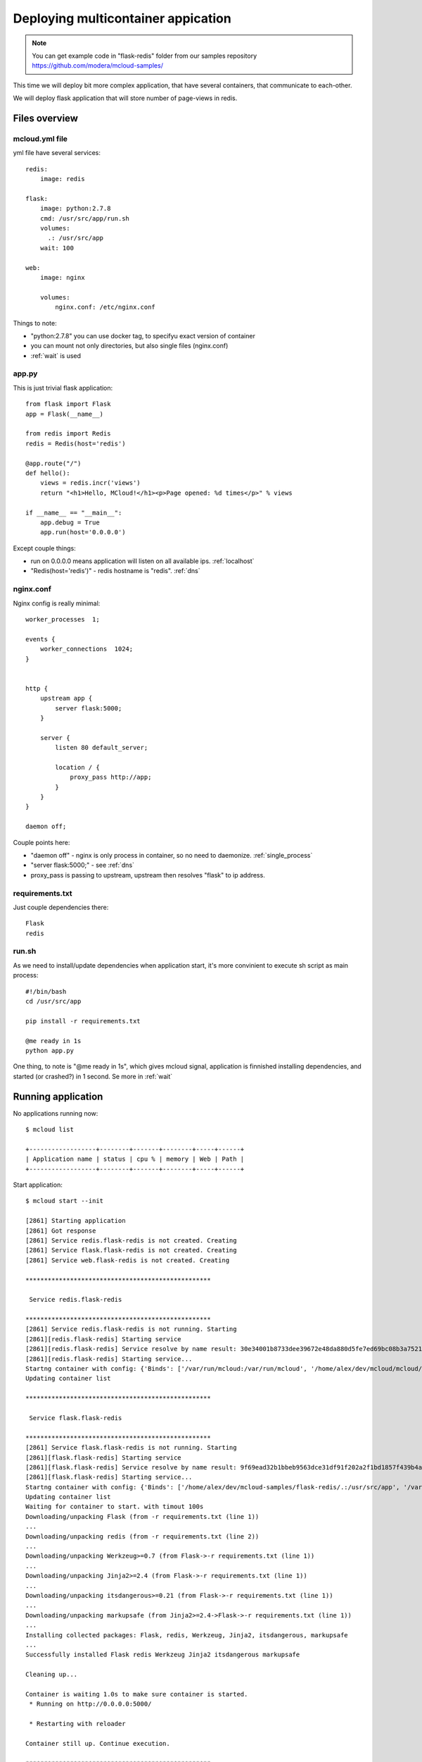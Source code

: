 
===============================================
Deploying multicontainer appication
===============================================


.. note::
    You can get example code in "flask-redis" folder from our samples repository https://github.com/modera/mcloud-samples/


This time we will deploy bit more complex application, that have several containers, that
communicate to each-other.

We will deploy flask application that will store number of page-views in redis.

Files overview
=========================

mcloud.yml file
----------------------

yml file have several services::

    redis:
        image: redis

    flask:
        image: python:2.7.8
        cmd: /usr/src/app/run.sh
        volumes:
          .: /usr/src/app
        wait: 100

    web:
        image: nginx

        volumes:
            nginx.conf: /etc/nginx.conf


Things to note:

- "python:2.7.8" you can use docker tag, to specifyu exact version of container
- you can mount not only directories, but also single files (nginx.conf)
- :ref:`wait` is used

app.py
------------------

This is just trivial flask application::

    from flask import Flask
    app = Flask(__name__)

    from redis import Redis
    redis = Redis(host='redis')

    @app.route("/")
    def hello():
        views = redis.incr('views')
        return "<h1>Hello, MCloud!</h1><p>Page opened: %d times</p>" % views

    if __name__ == "__main__":
        app.debug = True
        app.run(host='0.0.0.0')

Except couple things:

- run on 0.0.0.0 means application will listen on all available ips. :ref:`localhost`
- "Redis(host='redis')" - redis hostname is "redis".  :ref:`dns`

nginx.conf
----------------

Nginx config is really minimal::

    worker_processes  1;

    events {
        worker_connections  1024;
    }


    http {
        upstream app {
            server flask:5000;
        }

        server {
            listen 80 default_server;

            location / {
                proxy_pass http://app;
            }
        }
    }

    daemon off;

Couple points here:

- "daemon off" - nginx is only process in container, so no need to daemonize. :ref:`single_process`
- "server flask:5000;" - see :ref:`dns`
- proxy_pass is passing to upstream, upstream then resolves "flask" to ip address.


requirements.txt
-------------------------------

Just couple dependencies there::

    Flask
    redis

run.sh
-----------------------

As we need to install/update dependencies when application start, it's more convinient to execute sh
script as main process::

    #!/bin/bash
    cd /usr/src/app

    pip install -r requirements.txt

    @me ready in 1s
    python app.py

One thing, to note is "@me ready in 1s", which gives mcloud signal, application is finnished installing dependencies,
and started (or crashed?) in 1 second. Se more in :ref:`wait`

Running application
=======================

No applications running now::

    $ mcloud list

    +------------------+--------+-------+--------+-----+------+
    | Application name | status | cpu % | memory | Web | Path |
    +------------------+--------+-------+--------+-----+------+


Start application::

    $ mcloud start --init

    [2861] Starting application
    [2861] Got response
    [2861] Service redis.flask-redis is not created. Creating
    [2861] Service flask.flask-redis is not created. Creating
    [2861] Service web.flask-redis is not created. Creating

    **************************************************

     Service redis.flask-redis

    **************************************************
    [2861] Service redis.flask-redis is not running. Starting
    [2861][redis.flask-redis] Starting service
    [2861][redis.flask-redis] Service resolve by name result: 30e34001b8733dee39672e48da880d5fe7ed69bc08b3a75218e3f020a8085ad0
    [2861][redis.flask-redis] Starting service...
    Startng container with config: {'Binds': ['/var/run/mcloud:/var/run/mcloud', '/home/alex/dev/mcloud/mcloud/api.py:/usr/bin/@me'], 'DnsSearch': u'flask-redis.mcloud.lh', 'Dns': ['172.17.42.1']}
    Updating container list

    **************************************************

     Service flask.flask-redis

    **************************************************
    [2861] Service flask.flask-redis is not running. Starting
    [2861][flask.flask-redis] Starting service
    [2861][flask.flask-redis] Service resolve by name result: 9f69ead32b1bbeb9563dce31df91f202a2f1bd1857f439b4ad497535f02ac269
    [2861][flask.flask-redis] Starting service...
    Startng container with config: {'Binds': ['/home/alex/dev/mcloud-samples/flask-redis/.:/usr/src/app', '/var/run/mcloud:/var/run/mcloud', '/home/alex/dev/mcloud/mcloud/api.py:/usr/bin/@me'], 'DnsSearch': u'flask-redis.mcloud.lh', 'Dns': ['172.17.42.1']}
    Updating container list
    Waiting for container to start. with timout 100s
    Downloading/unpacking Flask (from -r requirements.txt (line 1))
    ...
    Downloading/unpacking redis (from -r requirements.txt (line 2))
    ...
    Downloading/unpacking Werkzeug>=0.7 (from Flask->-r requirements.txt (line 1))
    ...
    Downloading/unpacking Jinja2>=2.4 (from Flask->-r requirements.txt (line 1))
    ...
    Downloading/unpacking itsdangerous>=0.21 (from Flask->-r requirements.txt (line 1))
    ...
    Downloading/unpacking markupsafe (from Jinja2>=2.4->Flask->-r requirements.txt (line 1))
    ...
    Installing collected packages: Flask, redis, Werkzeug, Jinja2, itsdangerous, markupsafe
    ...
    Successfully installed Flask redis Werkzeug Jinja2 itsdangerous markupsafe

    Cleaning up...

    Container is waiting 1.0s to make sure container is started.
     * Running on http://0.0.0.0:5000/

     * Restarting with reloader

    Container still up. Continue execution.

    **************************************************

     Service web.flask-redis

    **************************************************
    [2861] Service web.flask-redis is not running. Starting
    [2861][web.flask-redis] Starting service
    [2861][web.flask-redis] Service resolve by name result: 66ac5243b38b7822c7005666fa84d56c33e3e04aa76d6270e467a223c35d99ab
    [2861][web.flask-redis] Starting service...
    Startng container with config: {'Binds': ['/home/alex/dev/mcloud-samples/flask-redis/nginx.conf:/etc/nginx.conf', '/var/run/mcloud:/var/run/mcloud', '/home/alex/dev/mcloud/mcloud/api.py:/usr/bin/@me'], 'DnsSearch': u'flask-redis.mcloud.lh', 'Dns': ['172.17.42.1']}
    Updating container list
    result: u'Done.'


Now let's check it's running::

    $ mcloud list

    +------------------+---------+-------+--------+--------------------------------+-------------------------------------------+
    | Application name |  status | cpu % | memory |              Web               |                    Path                   |
    +------------------+---------+-------+--------+--------------------------------+-------------------------------------------+
    |   flask-redis    | RUNNING | 4.20% |  38M   | flask-redis.mcloud.lh -> [web] | /home/alex/dev/mcloud-samples/flask-redis |
    +------------------+---------+-------+--------+--------------------------------+-------------------------------------------+

    $ mcloud status flask-redis

    +-------------------+--------+-------------+-------+--------+-----------------+-------------------------------+
    |    Service name   | status |      ip     | cpu % | memory |     volumes     |          public urls          |
    +-------------------+--------+-------------+-------+--------+-----------------+-------------------------------+
    | redis.flask-redis |   ON   | 172.17.0.54 | 0.46% |   6M   |      /data      |                               |
    +-------------------+--------+-------------+-------+--------+-----------------+-------------------------------+
    | flask.flask-redis |   ON   | 172.17.0.55 | 4.80% |  30M   |   /usr/src/app  |                               |
    +-------------------+--------+-------------+-------+--------+-----------------+-------------------------------+
    |  web.flask-redis  |   ON   | 172.17.0.56 | 0.00% |   2M   | /etc/nginx.conf | http://flask-redis.mcloud.lh/ |
    +-------------------+--------+-------------+-------+--------+-----------------+-------------------------------+

Now, if we open url in browser you will see simple page-veiw counter, that takes data from redis.






